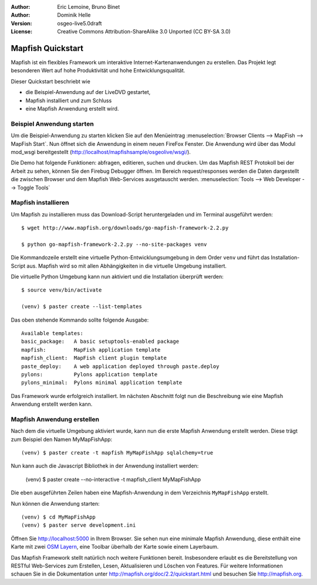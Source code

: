 :Author: Eric Lemoine, Bruno Binet
:Author: Dominik Helle
:Version: osgeo-live5.0draft
:License: Creative Commons Attribution-ShareAlike 3.0 Unported  (CC BY-SA 3.0)

.. image:: /images/project_logos/logo-mapfish.png
  :scale: 100 %
  :alt: project logo
  :align: right
  :target: http://www.mapfish.org



Mapfish Quickstart 
~~~~~~~~~~~~~~~~~~~~~~~~~~~~~~~~~~~~~~~~~~~~~~~~~~~~~~~~~~~~~~~~~~~~~~~~~~~~~~~~

Mapfish ist ein flexibles Framework um interaktive Internet-Kartenanwendungen zu erstellen. Das Projekt legt besonderen Wert auf hohe Produktivität und hohe Entwicklungsqualität.

Dieser Quickstart beschriebt wie 

* die Beispiel-Anwendung auf der LiveDVD gestartet, 
* Mapfish installiert und zum Schluss 
* eine Mapfish Anwendung erstellt wird. 


Beispiel Anwendung starten
================================================================================

Um die Beispiel-Anwendung zu starten klicken Sie auf den Menüeintrag :menuselection:`Browser Clients --> MapFish --> MapFish Start`. Nun öffnet sich die Anwendung in einem neuen FireFox Fenster. Die Anwendung wird über das Modul mod_wsgi bereitgestellt (http://localhost/mapfishsample/osgeolive/wsgi/).

Die Demo hat folgende Funktionen: abfragen, editieren, suchen und drucken. Um das Mapfish REST Protokoll bei der Arbeit zu sehen, können Sie den Firebug Debugger öffnen. Im Bereich request/responses werden die Daten dargestellt die zwischen Browser und dem Mapfish Web-Services ausgetauscht werden.
:menuselection:`Tools --> Web Developer --> Toggle Tools`

Mapfish installieren
================================================================================

Um Mapfish zu installieren muss das Download-Script heruntergeladen und im Terminal ausgeführt werden::

    $ wget http://www.mapfish.org/downloads/go-mapfish-framework-2.2.py

    $ python go-mapfish-framework-2.2.py --no-site-packages venv

Die Kommandozeile erstellt eine virtuelle Python-Entwicklungsumgebung in dem Order ``venv`` und führt das Installation-Script aus. Mapfish wird so mit allen Abhängigkeiten in die virtuelle Umgebung installiert.

Die virtuelle Python Umgebung kann nun aktiviert und die Installation überprüft werden::  

    $ source venv/bin/activate

    (venv) $ paster create --list-templates

Das oben stehende Kommando sollte folgende Ausgabe::

    Available templates:
    basic_package:   A basic setuptools-enabled package
    mapfish:         MapFish application template
    mapfish_client:  MapFish client plugin template
    paste_deploy:    A web application deployed through paste.deploy
    pylons:          Pylons application template
    pylons_minimal:  Pylons minimal application template

Das Framework wurde erfolgreich installiert. Im nächsten Abschnitt folgt nun die Beschreibung wie eine Mapfish Anwendung erstellt werden kann. 

Mapfish Anwendung erstellen
================================================================================

Nach dem die virtuelle Umgebung aktiviert wurde, kann nun die erste Mapfish Anwendung erstellt werden. Diese trägt zum Beispiel den Namen MyMapFishApp::

    (venv) $ paster create -t mapfish MyMapFishApp sqlalchemy=true

Nun kann auch die Javascript Bibliothek in der Anwendung installiert werden:

    (venv) $ paster create --no-interactive -t mapfish_client MyMapFishApp

Die eben ausgeführten Zeilen haben eine Mapfish-Anwendung in dem Verzeichnis ``MyMapFishApp`` erstellt.

Nun können die Anwendung starten::

    (venv) $ cd MyMapFishApp
    (venv) $ paster serve development.ini

Öffnen Sie http://localhost:5000 in Ihrem Browser. Sie sehen nun eine minimale Mapfish Anwendung, diese enthält eine Karte mit zwei `OSM Layern <http://www.openstreetmap.org/>`_, eine Toolbar überhalb der Karte sowie einem Layerbaum. 

Das Mapfish Framework stellt natürlich noch weitere Funktionen bereit. Insbesondere erlaubt es die Bereitstellung von RESTful Web-Services zum Erstellen, Lesen, Aktualisieren und Löschen von Features. Für weitere Informationen schauen Sie in die Dokumentation unter http://mapfish.org/doc/2.2/quickstart.html und besuchen Sie http://mapfish.org.

